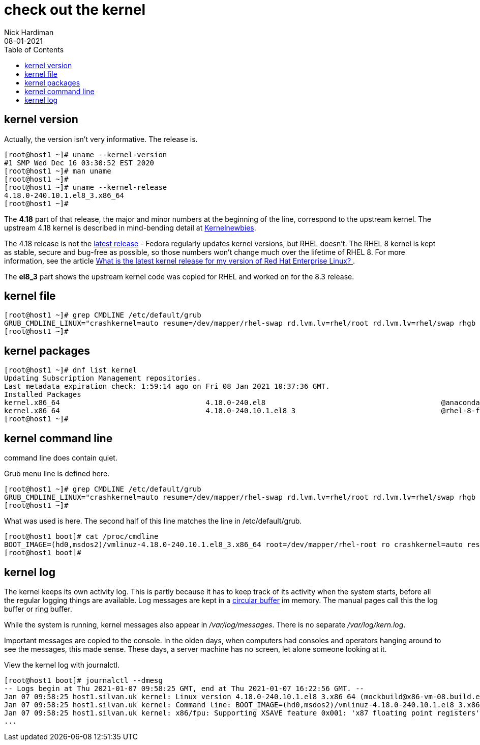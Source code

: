 = check out the kernel
Nick Hardiman 
:source-highlighter: pygments
:toc: 
:revdate: 08-01-2021



== kernel version 

Actually, the version isn't very informative. 
The release is. 

[source,console]
----
[root@host1 ~]# uname --kernel-version
#1 SMP Wed Dec 16 03:30:52 EST 2020
[root@host1 ~]# man uname 
[root@host1 ~]# 
[root@host1 ~]# uname --kernel-release
4.18.0-240.10.1.el8_3.x86_64
[root@host1 ~]# 
----

The *4.18* part of that release, the major and minor numbers at the beginning of the line, correspond to the upstream kernel. 
The upstream 4.18 kernel is described in mind-bending detail at https://kernelnewbies.org/Linux_4.18[Kernelnewbies].

The 4.18 release is not the https://www.kernel.org/[latest release] - Fedora regularly updates kernel versions, but RHEL doesn't.
The RHEL 8 kernel is kept as stable, secure and bug-free as possible, so those numbers won't change much over the lifetime of RHEL 8. 
For more information, see the article 
https://www.redhat.com/en/blog/what-latest-kernel-release-my-version-red-hat-enterprise-linux[What is the latest kernel release for my version of Red Hat Enterprise Linux?
].

The *el8_3* part shows the upstream kernel code was copied for RHEL and worked on for the 8.3 release. 


== kernel file 

[source,console]
----
[root@host1 ~]# grep CMDLINE /etc/default/grub 
GRUB_CMDLINE_LINUX="crashkernel=auto resume=/dev/mapper/rhel-swap rd.lvm.lv=rhel/root rd.lvm.lv=rhel/swap rhgb quiet"
[root@host1 ~]# 
----


== kernel packages 

[source,console]
----
[root@host1 ~]# dnf list kernel
Updating Subscription Management repositories.
Last metadata expiration check: 1:59:14 ago on Fri 08 Jan 2021 10:37:36 GMT.
Installed Packages
kernel.x86_64                                  4.18.0-240.el8                                         @anaconda                     
kernel.x86_64                                  4.18.0-240.10.1.el8_3                                  @rhel-8-for-x86_64-baseos-rpms
[root@host1 ~]# 
----


== kernel command line 

command line does contain quiet. 

Grub menu line is defined here. 

[source,console]
----
[root@host1 ~]# grep CMDLINE /etc/default/grub 
GRUB_CMDLINE_LINUX="crashkernel=auto resume=/dev/mapper/rhel-swap rd.lvm.lv=rhel/root rd.lvm.lv=rhel/swap rhgb quiet"
[root@host1 ~]# 
----


What was used is here. 
The second half of this line matches the line in /etc/default/grub. 

[source,console]
----
[root@host1 boot]# cat /proc/cmdline 
BOOT_IMAGE=(hd0,msdos2)/vmlinuz-4.18.0-240.10.1.el8_3.x86_64 root=/dev/mapper/rhel-root ro crashkernel=auto resume=/dev/mapper/rhel-swap rd.lvm.lv=rhel/root rd.lvm.lv=rhel/swap rhgb quiet
[root@host1 boot]# 
----


== kernel log 

The kernel keeps its own activity log. 
This is partly because it has to keep track of its activity when the system starts, before all the regular logging things are available.
Log messages are kept in a https://en.wikipedia.org/wiki/Circular_buffer[circular buffer] im memory. 
The manual pages call this the log buffer or ring buffer. 

While the system is running, kernel messages also appear in _/var/log/messages_. 
There is no separate _/var/log/kern.log_. 

Important messages are copied to the console. 
In the olden days, when computers had consoles and operators hanging around to see the messages, this made sense. 
These days, a server machine has no screen, let alone someone looking at it. 

View the kernel log with journalctl. 

[source,console]
----
[root@host1 boot]# journalctl --dmesg 
-- Logs begin at Thu 2021-01-07 09:58:25 GMT, end at Thu 2021-01-07 16:22:56 GMT. --
Jan 07 09:58:25 host1.silvan.uk kernel: Linux version 4.18.0-240.10.1.el8_3.x86_64 (mockbuild@x86-vm-08.build.eng.bos.redhat.com) (>
Jan 07 09:58:25 host1.silvan.uk kernel: Command line: BOOT_IMAGE=(hd0,msdos2)/vmlinuz-4.18.0-240.10.1.el8_3.x86_64 root=/dev/mapper>
Jan 07 09:58:25 host1.silvan.uk kernel: x86/fpu: Supporting XSAVE feature 0x001: 'x87 floating point registers'
...
----


